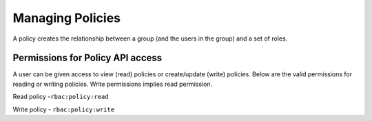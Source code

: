 Managing Policies
#################
A policy creates the relationship between a group (and the users in the group) and a set of roles.

Permissions for Policy API access
********************************
A user can be given access to view (read) policies or create/update (write) policies.
Below are the valid permissions for reading or writing policies. Write permissions implies read permission.

Read policy -``rbac:policy:read``

Write policy - ``rbac:policy:write``